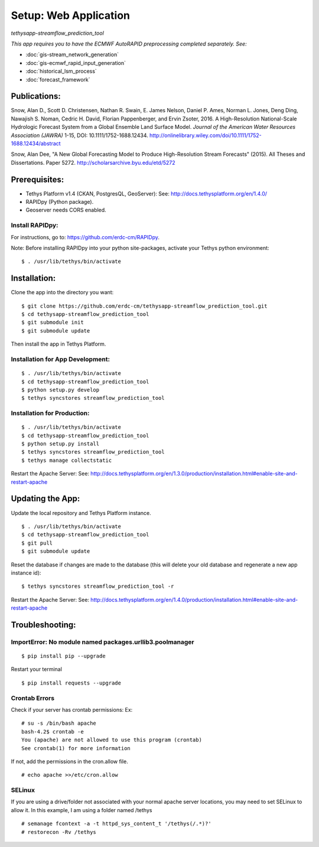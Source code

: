 ********************************************
Setup: Web Application
********************************************
*tethysapp-streamflow\_prediction\_tool*

|License (3-Clause BSD)|

|DOI|

*This app requires you to have the ECMWF AutoRAPID preprocessing
completed separately. See:*

- :doc:`gis-stream_network_generation`
- :doc:`gis-ecmwf_rapid_input_generation`
- :doc:`historical_lsm_process`
- :doc:`forecast_framework`

Publications:
-------------

Snow, Alan D., Scott D. Christensen, Nathan R. Swain, E. James Nelson,
Daniel P. Ames, Norman L. Jones, Deng Ding, Nawajish S. Noman, Cedric H.
David, Florian Pappenberger, and Ervin Zsoter, 2016. A High-Resolution
National-Scale Hydrologic Forecast System from a Global Ensemble Land
Surface Model. *Journal of the American Water Resources Association
(JAWRA)* 1-15, DOI: 10.1111/1752-1688.12434.
http://onlinelibrary.wiley.com/doi/10.1111/1752-1688.12434/abstract

Snow, Alan Dee, "A New Global Forecasting Model to Produce
High-Resolution Stream Forecasts" (2015). All Theses and Dissertations.
Paper 5272. http://scholarsarchive.byu.edu/etd/5272

Prerequisites:
--------------

-  Tethys Platform v1.4 (CKAN, PostgresQL, GeoServer): See:
   http://docs.tethysplatform.org/en/1.4.0/
-  RAPIDpy (Python package).
-  Geoserver needs CORS enabled.

Install RAPIDpy:
~~~~~~~~~~~~~~~~

For instructions, go to: https://github.com/erdc-cm/RAPIDpy.

Note: Before installing RAPIDpy into your python site-packages, activate
your Tethys python environment:

::

    $ . /usr/lib/tethys/bin/activate

Installation:
-------------

Clone the app into the directory you want:

::

    $ git clone https://github.com/erdc-cm/tethysapp-streamflow_prediction_tool.git
    $ cd tethysapp-streamflow_prediction_tool
    $ git submodule init
    $ git submodule update

Then install the app in Tethys Platform.

Installation for App Development:
~~~~~~~~~~~~~~~~~~~~~~~~~~~~~~~~~

::

    $ . /usr/lib/tethys/bin/activate
    $ cd tethysapp-streamflow_prediction_tool
    $ python setup.py develop
    $ tethys syncstores streamflow_prediction_tool

Installation for Production:
~~~~~~~~~~~~~~~~~~~~~~~~~~~~

::

    $ . /usr/lib/tethys/bin/activate
    $ cd tethysapp-streamflow_prediction_tool
    $ python setup.py install
    $ tethys syncstores streamflow_prediction_tool
    $ tethys manage collectstatic

Restart the Apache Server: See:
http://docs.tethysplatform.org/en/1.3.0/production/installation.html#enable-site-and-restart-apache

Updating the App:
-----------------

Update the local repository and Tethys Platform instance.

::

    $ . /usr/lib/tethys/bin/activate
    $ cd tethysapp-streamflow_prediction_tool
    $ git pull
    $ git submodule update

Reset the database if changes are made to the database (this will delete
your old database and regenerate a new app instance id):

::

    $ tethys syncstores streamflow_prediction_tool -r

Restart the Apache Server: See:
http://docs.tethysplatform.org/en/1.4.0/production/installation.html#enable-site-and-restart-apache

Troubleshooting:
----------------

ImportError: No module named packages.urllib3.poolmanager
~~~~~~~~~~~~~~~~~~~~~~~~~~~~~~~~~~~~~~~~~~~~~~~~~~~~~~~~~

::

    $ pip install pip --upgrade

Restart your terminal

::

    $ pip install requests --upgrade

Crontab Errors
~~~~~~~~~~~~~~

Check if your server has crontab permissions: Ex:

::

    # su -s /bin/bash apache
    bash-4.2$ crontab -e
    You (apache) are not allowed to use this program (crontab)
    See crontab(1) for more information

If not, add the permissions in the cron.allow file.

::

    # echo apache >>/etc/cron.allow

SELinux
~~~~~~~

If you are using a drive/folder not associated with your normal apache
server locations, you may need to set SELinux to allow it. In this
example, I am using a folder named /tethys

::

    # semanage fcontext -a -t httpd_sys_content_t '/tethys(/.*)?'
    # restorecon -Rv /tethys

.. |License (3-Clause BSD)| image:: https://img.shields.io/badge/license-BSD%203--Clause-yellow.svg
   :target: https://github.com/erdc-cm/tethysapp-streamflow_prediction_tool/blob/master/LICENSE
.. |DOI| image:: https://zenodo.org/badge/19918/erdc-cm/tethysapp-streamflow_prediction_tool.svg
   :target: https://zenodo.org/badge/latestdoi/19918/erdc-cm/tethysapp-streamflow_prediction_tool

